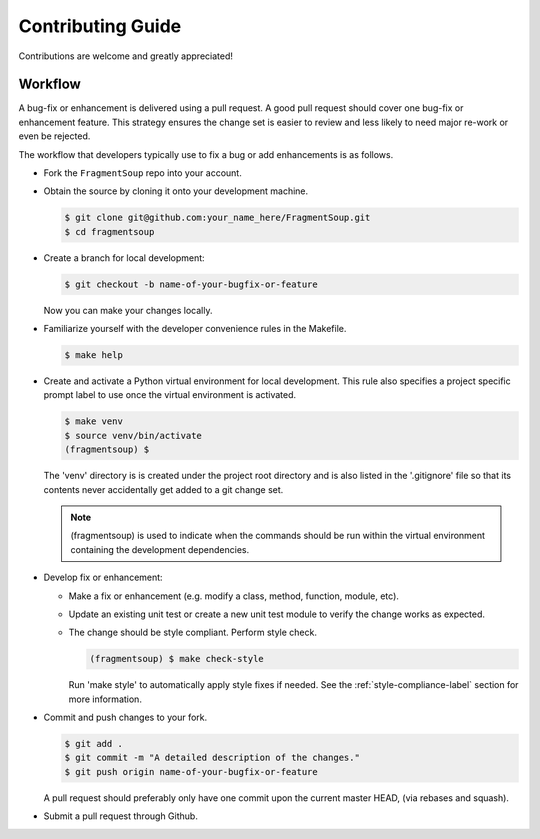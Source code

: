 Contributing Guide
==================

Contributions are welcome and greatly appreciated!


.. _contributing-workflow-label:

Workflow
--------

A bug-fix or enhancement is delivered using a pull request. A good pull request
should cover one bug-fix or enhancement feature. This strategy ensures the
change set is easier to review and less likely to need major re-work or even be
rejected.

The workflow that developers typically use to fix a bug or add enhancements
is as follows.

* Fork the ``FragmentSoup`` repo into your account.

* Obtain the source by cloning it onto your development machine.

  .. code-block:: console

      $ git clone git@github.com:your_name_here/FragmentSoup.git
      $ cd fragmentsoup

* Create a branch for local development:

  .. code-block:: console

      $ git checkout -b name-of-your-bugfix-or-feature

  Now you can make your changes locally.

* Familiarize yourself with the developer convenience rules in the Makefile.

  .. code-block:: console

      $ make help

* Create and activate a Python virtual environment for local development. This
  rule also specifies a project specific prompt label to use once the virtual
  environment is activated.

  .. code-block:: console

      $ make venv
      $ source venv/bin/activate
      (fragmentsoup) $

  The 'venv' directory is is created under the project root directory and is
  also listed in the '.gitignore' file so that its contents never accidentally
  get added to a git change set.

  .. note::

      (fragmentsoup) is used to indicate when the commands
      should be run within the virtual environment containing the development
      dependencies.

* Develop fix or enhancement:

  * Make a fix or enhancement (e.g. modify a class, method, function, module,
    etc).

  * Update an existing unit test or create a new unit test module to verify
    the change works as expected.

  * The change should be style compliant. Perform style check.

    .. code-block:: console

        (fragmentsoup) $ make check-style

    Run 'make style' to automatically apply style fixes if needed. See the
    :ref:`style-compliance-label` section for more information.


* Commit and push changes to your fork.

  .. code-block:: console

      $ git add .
      $ git commit -m "A detailed description of the changes."
      $ git push origin name-of-your-bugfix-or-feature

  A pull request should preferably only have one commit upon the current
  master HEAD, (via rebases and squash).

* Submit a pull request through Github.
